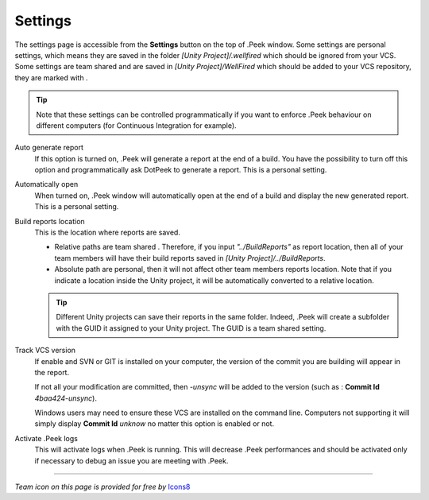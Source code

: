 .. _doc_ui-overview_settings-page:

Settings
========

The settings page is accessible from the **Settings** button on the top of .Peek window. Some settings are personal settings,
which means they are saved in the folder *[Unity Project]/.wellfired* which should be ignored from your VCS. Some settings are team shared and are saved in *[Unity Project]/WellFired* which should be added to your VCS 
repository, they are marked with |team|.

.. tip::   Note that these settings can be controlled
           programmatically if you want to enforce .Peek behaviour on different computers (for Continuous Integration for example).

.. image:: images/settings-page/settings.png

Auto generate report
   If this option is turned on, .Peek will generate a report at the end of a build. You have the possibility to 
   turn off this option and programmatically ask DotPeek to generate a report. This is a personal setting.

Automatically open
   When turned on, .Peek window will automatically open at the end of a build and display the new generated report. 
   This is a personal setting.

Build reports location
   This is the location where reports are saved.

   * Relative paths are team shared |team|. Therefore, if you input *"../BuildReports"* as report location, then all of your 
     team members will have their build reports saved in *[Unity Project]/../BuildReports*. 
   
   * Absolute path are personal, then it will not affect other team members reports location.
     Note that if you indicate a location inside the Unity project, it will be automatically converted to a relative location.

   .. tip:: Different Unity projects can save their reports in the same folder. Indeed, .Peek will create a subfolder with 
            the GUID it assigned to your Unity project. The GUID is a team shared setting.

Track VCS version |team|
   If enable and SVN or GIT is installed on your computer, the version of the commit you are building will appear in the report.

   If not all your modification are committed, then *-unsync* will be added to the version (such as : **Commit Id** *4baa424-unsync*).

   Windows users may need to ensure these VCS are installed on the command line. Computers not supporting it will simply display
   **Commit Id** *unknow* no matter this option is enabled or not.

Activate .Peek logs
   This will activate logs when .Peek is running. This will decrease .Peek performances and should be activated only if necessary to debug an issue
   you are meeting with .Peek.

-----


*Team icon on this page is provided for free by* `Icons8 <https://icons8.com/license>`_

.. |team| image:: images/settings-page/team.png
   :align: bottom
   :scale: 50%
